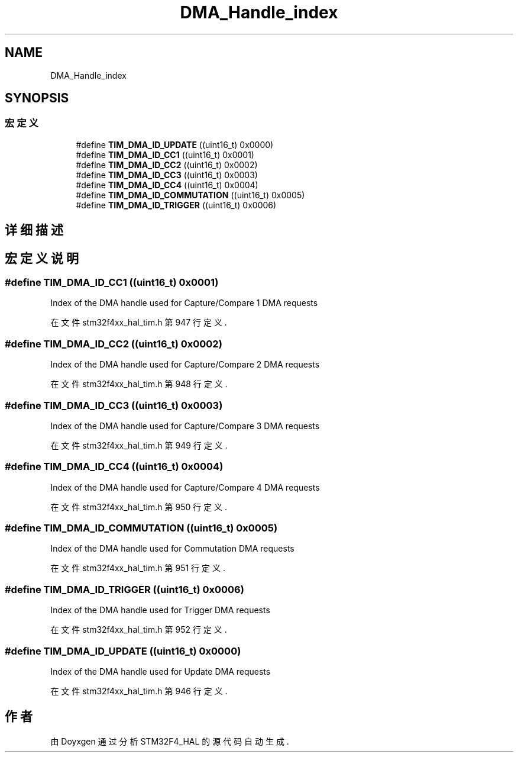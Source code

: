 .TH "DMA_Handle_index" 3 "2020年 八月 7日 星期五" "Version 1.24.0" "STM32F4_HAL" \" -*- nroff -*-
.ad l
.nh
.SH NAME
DMA_Handle_index
.SH SYNOPSIS
.br
.PP
.SS "宏定义"

.in +1c
.ti -1c
.RI "#define \fBTIM_DMA_ID_UPDATE\fP   ((uint16_t) 0x0000)"
.br
.ti -1c
.RI "#define \fBTIM_DMA_ID_CC1\fP   ((uint16_t) 0x0001)"
.br
.ti -1c
.RI "#define \fBTIM_DMA_ID_CC2\fP   ((uint16_t) 0x0002)"
.br
.ti -1c
.RI "#define \fBTIM_DMA_ID_CC3\fP   ((uint16_t) 0x0003)"
.br
.ti -1c
.RI "#define \fBTIM_DMA_ID_CC4\fP   ((uint16_t) 0x0004)"
.br
.ti -1c
.RI "#define \fBTIM_DMA_ID_COMMUTATION\fP   ((uint16_t) 0x0005)"
.br
.ti -1c
.RI "#define \fBTIM_DMA_ID_TRIGGER\fP   ((uint16_t) 0x0006)"
.br
.in -1c
.SH "详细描述"
.PP 

.SH "宏定义说明"
.PP 
.SS "#define TIM_DMA_ID_CC1   ((uint16_t) 0x0001)"
Index of the DMA handle used for Capture/Compare 1 DMA requests 
.PP
在文件 stm32f4xx_hal_tim\&.h 第 947 行定义\&.
.SS "#define TIM_DMA_ID_CC2   ((uint16_t) 0x0002)"
Index of the DMA handle used for Capture/Compare 2 DMA requests 
.PP
在文件 stm32f4xx_hal_tim\&.h 第 948 行定义\&.
.SS "#define TIM_DMA_ID_CC3   ((uint16_t) 0x0003)"
Index of the DMA handle used for Capture/Compare 3 DMA requests 
.PP
在文件 stm32f4xx_hal_tim\&.h 第 949 行定义\&.
.SS "#define TIM_DMA_ID_CC4   ((uint16_t) 0x0004)"
Index of the DMA handle used for Capture/Compare 4 DMA requests 
.PP
在文件 stm32f4xx_hal_tim\&.h 第 950 行定义\&.
.SS "#define TIM_DMA_ID_COMMUTATION   ((uint16_t) 0x0005)"
Index of the DMA handle used for Commutation DMA requests 
.PP
在文件 stm32f4xx_hal_tim\&.h 第 951 行定义\&.
.SS "#define TIM_DMA_ID_TRIGGER   ((uint16_t) 0x0006)"
Index of the DMA handle used for Trigger DMA requests 
.PP
在文件 stm32f4xx_hal_tim\&.h 第 952 行定义\&.
.SS "#define TIM_DMA_ID_UPDATE   ((uint16_t) 0x0000)"
Index of the DMA handle used for Update DMA requests 
.PP
在文件 stm32f4xx_hal_tim\&.h 第 946 行定义\&.
.SH "作者"
.PP 
由 Doyxgen 通过分析 STM32F4_HAL 的 源代码自动生成\&.
